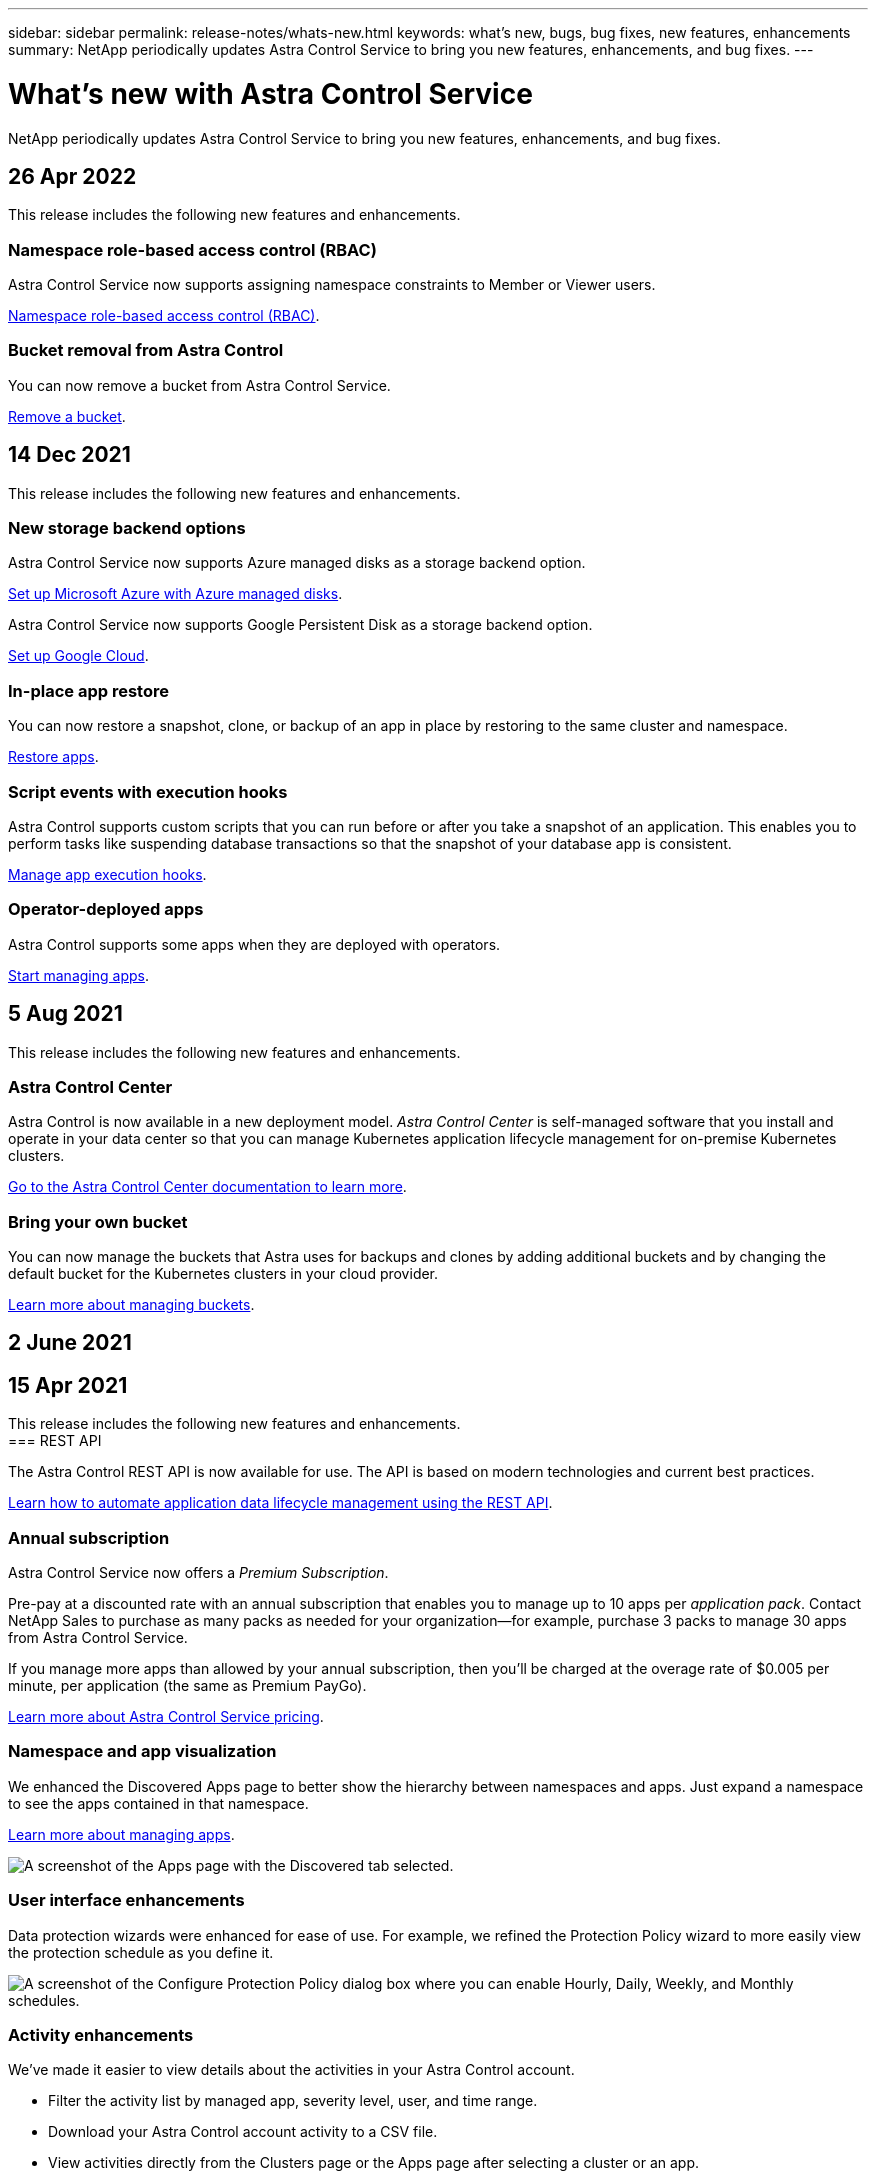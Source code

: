 ---
sidebar: sidebar
permalink: release-notes/whats-new.html
keywords: what's new, bugs, bug fixes, new features, enhancements
summary: NetApp periodically updates Astra Control Service to bring you new features, enhancements, and bug fixes.
---

= What's new with Astra Control Service
:hardbreaks:
:icons: font
:imagesdir: ../media/release-notes/

NetApp periodically updates Astra Control Service to bring you new features, enhancements, and bug fixes.

== 26 Apr 2022
This release includes the following new features and enhancements.

=== Namespace role-based access control (RBAC)
Astra Control Service now supports assigning namespace constraints to Member or Viewer users.

link:../learn/user-roles-namespaces.html[Namespace role-based access control (RBAC)].

ifdef::azure[]
=== Azure Active Directory support
Astra Control Service supports AKS clusters that use Azure Active Directory for authentication and identity management.

link:../get-started/add-first-cluster.html[Start managing Kubernetes clusters from Astra Control Service].

=== Support for private AKS clusters
You can now manage AKS clusters that use private IP addresses.

link:../get-started/add-first-cluster.html[Start managing Kubernetes clusters from Astra Control Service].
endif::azure[]

=== Bucket removal from Astra Control
You can now remove a bucket from Astra Control Service.

link:../use/manage-buckets.html[Remove a bucket].

== 14 Dec 2021
This release includes the following new features and enhancements.


=== New storage backend options
ifndef::gcp[]
Astra Control Service now supports Azure managed disks as a storage backend option.

link:../get-started/set-up-microsoft-azure-with-amd.html[Set up Microsoft Azure with Azure managed disks].
endif::gcp[]

ifndef::azure[]
Astra Control Service now supports Google Persistent Disk as a storage backend option.

link:../get-started/set-up-google-cloud.html[Set up Google Cloud].
endif::azure[]

ifdef::gcp+azure[]
Astra Control Service now supports Google Persistent Disk and Azure managed disks as storage backend options.

link:../get-started/set-up-google-cloud.html[Set up Google Cloud].
link:../get-started/set-up-microsoft-azure-with-amd.html[Set up Microsoft Azure with Azure managed disks].
endif::gcp+azure[]

=== In-place app restore
You can now restore a snapshot, clone, or backup of an app in place by restoring to the same cluster and namespace.

link:../use/restore-apps.html[Restore apps].

=== Script events with execution hooks
Astra Control supports custom scripts that you can run before or after you take a snapshot of an application. This enables you to perform tasks like suspending database transactions so that the snapshot of your database app is consistent.

link:../use/manage-app-execution-hooks.html[Manage app execution hooks].

=== Operator-deployed apps
Astra Control supports some apps when they are deployed with operators.

link:../use/manage-apps.html#app-management-requirements[Start managing apps].

ifdef::azure[]
=== Service principals with resource group scope
Astra Control Service now supports service principals that use a resource group scope.

link:../get-started/set-up-microsoft-azure-with-anf.html#create-an-azure-service-principal-2[Create an Azure service principal].
endif::azure[]

== 5 Aug 2021

This release includes the following new features and enhancements.

=== Astra Control Center

Astra Control is now available in a new deployment model. _Astra Control Center_ is self-managed software that you install and operate in your data center so that you can manage Kubernetes application lifecycle management for on-premise Kubernetes clusters.

https://docs.netapp.com/us-en/astra-control-center[Go to the Astra Control Center documentation to learn more^].

=== Bring your own bucket

You can now manage the buckets that Astra uses for backups and clones by adding additional buckets and by changing the default bucket for the Kubernetes clusters in your cloud provider.

link:../use/manage-buckets.html[Learn more about managing buckets].

== 2 June 2021

ifdef::gcp[]
This release includes bug fixes and the following enhancements to Google Cloud support.

=== Support for shared VPCs

You can now manage GKE clusters in GCP projects with a shared VPC network configuration.

=== Persistent volume size for the CVS service type

Astra Control Service now creates persistent volumes with a minimum size of 300 GiB when using the CVS service type.

link:../learn/choose-class-and-size.html[Learn how Astra Control Service uses Cloud Volumes Service for Google Cloud as the storage backend for persistent volumes].

=== Support for Container-Optimized OS

Container-Optimized OS is now supported with GKE worker nodes. This is in addition to support for Ubuntu.

link:../get-started/set-up-google-cloud.html#gke-cluster-requirements[Learn more about GKE cluster requirements].
endif::gcp[]

== 15 Apr 2021

This release includes the following new features and enhancements.
ifdef::azure[]
=== Support for AKS clusters

Astra Control Service can now manage apps that are running on a managed Kubernetes cluster in Azure Kubernetes Service (AKS).

link:../get-started/set-up-microsoft-azure-with-anf.html[Learn how to get started].
endif::azure[]
=== REST API

The Astra Control REST API is now available for use. The API is based on modern technologies and current best practices.

https://docs.netapp.com/us-en/astra-automation[Learn how to automate application data lifecycle management using the REST API^].

=== Annual subscription

Astra Control Service now offers a _Premium Subscription_.

Pre-pay at a discounted rate with an annual subscription that enables you to manage up to 10 apps per _application pack_. Contact NetApp Sales to purchase as many packs as needed for your organization--for example, purchase 3 packs to manage 30 apps from Astra Control Service.

If you manage more apps than allowed by your annual subscription, then you'll be charged at the overage rate of $0.005 per minute, per application (the same as Premium PayGo).

link:../get-started/intro.html#pricing[Learn more about Astra Control Service pricing].

=== Namespace and app visualization

We enhanced the Discovered Apps page to better show the hierarchy between namespaces and apps. Just expand a namespace to see the apps contained in that namespace.

link:../use/manage-apps.html[Learn more about managing apps].

image:screenshot-group.gif[A screenshot of the Apps page with the Discovered tab selected.]

=== User interface enhancements

Data protection wizards were enhanced for ease of use. For example, we refined the Protection Policy wizard to more easily view the protection schedule as you define it.

image:screenshot-protection-policy.gif["A screenshot of the Configure Protection Policy dialog box where you can enable Hourly, Daily, Weekly, and Monthly schedules."]

=== Activity enhancements

We've made it easier to view details about the activities in your Astra Control account.

* Filter the activity list by managed app, severity level, user, and time range.
* Download your Astra Control account activity to a CSV file.
* View activities directly from the Clusters page or the Apps page after selecting a cluster or an app.

link:../use/view-account-activity.html[Learn more about viewing your account activity].

== 1 Mar 2021

ifdef::gcp[]
Astra Control Service now supports the https://cloud.google.com/solutions/partners/netapp-cloud-volumes/service-types[_CVS_ service type^] with Cloud Volumes Service for Google Cloud. This is in addition to already supporting the _CVS-Performance_ service type. Just as a reminder, Astra Control Service uses Cloud Volumes Service for Google Cloud as the storage backend for your persistent volumes.

This enhancement means that Astra Control Service can now manage app data for Kubernetes clusters that are running in _any_ https://cloud.netapp.com/cloud-volumes-global-regions#cvsGcp[Google Cloud region where Cloud Volumes Service is supported^].

If you have the flexibility to choose between Google Cloud regions, then you can pick either CVS or CVS-Performance, depending on your performance requirements. link:../learn/choose-class-and-size.html[Learn more about choosing a service type].
endif::gcp[]

== 25 Jan 2021

We're pleased to announce that Astra Control Service is now Generally Available. We incorporated a lot of the feedback that we received from the Beta release and made a few other notable enhancements.

* Billing is now available, which enables you to move from the Free Plan to the Premium Plan. link:../use/set-up-billing.html[Learn more about billing].

* Astra Control Service now creates Persistent Volumes with a minimum size of 100 GiB when using the CVS-Performance service type.

* Astra Control Service can now discover apps faster.

* You can now create and delete accounts on your own.

* We've improved notifications when Astra Control Service can no longer access a Kubernetes cluster.
+
These notifications are important because Astra Control Service can't manage apps for disconnected clusters.

== 17 Dec 2020 (Beta update)

We primarily focused on bug fixes to improve your experience, but we made a few other notable enhancements:

* When you add your first Kubernetes compute to Astra Control Service, the object store is now created in the geography where the cluster resides.

* Details about persistent volumes is now available when you view storage details at the compute level.
+
image:screenshot-compute-pvs.gif[A screenshot of the persistent volumes that were provisioned to a Kubernetes cluster.]

* We added an option to restore an application from an existing snapshot or backup.
+
image:screenshot-app-restore.gif[A screenshot of the Data protection tab for an app where you can select the action drop-down to select Restore application.]

* If you delete a Kubernetes cluster that Astra Control Service is managing, the cluster now shows up in a *Removed* state. You can then remove the cluster from Astra Control Service.

* Account owners can now modify the assigned roles for other users.

* We added a section for billing, which will be enabled when Astra Control Service is released for General Availability (GA).
